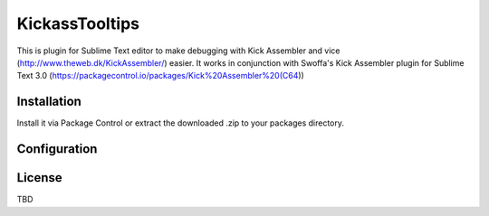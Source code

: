 KickassTooltips
============

This is plugin for Sublime Text editor to make debugging with Kick Assembler and vice
(http://www.theweb.dk/KickAssembler/) easier. It works in conjunction with Swoffa's Kick Assembler plugin for Sublime Text 3.0 (https://packagecontrol.io/packages/Kick%20Assembler%20(C64))

Installation
------------

Install it via Package Control or extract the downloaded .zip to your packages directory.

Configuration
-------------


License
-------

TBD
